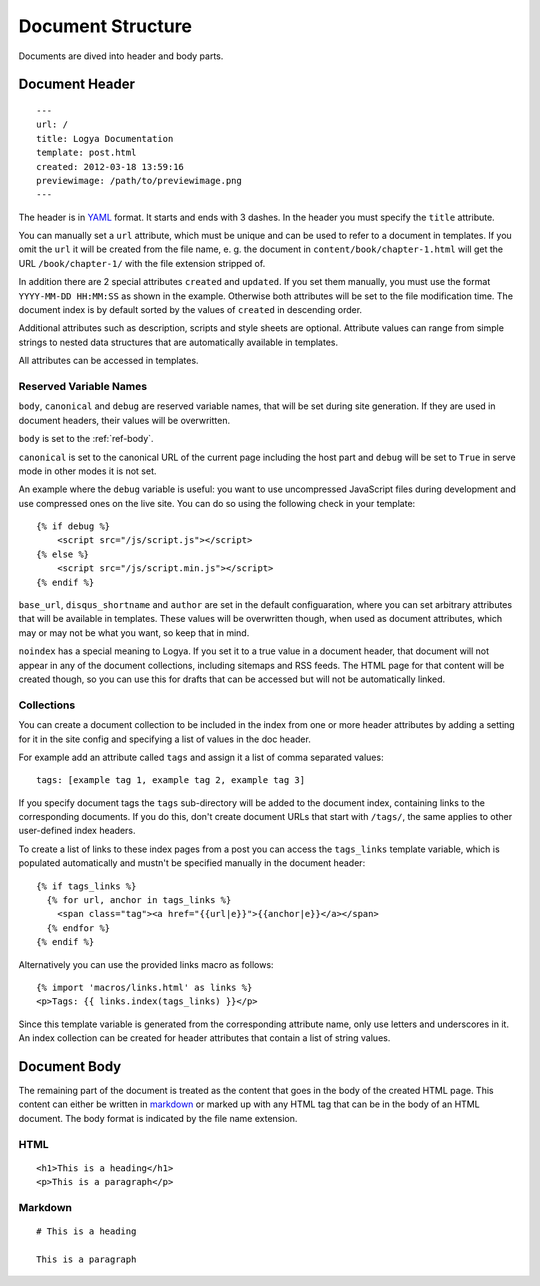 .. documentstructure:

Document Structure
==================

Documents are dived into header and body parts.

Document Header
~~~~~~~~~~~~~~~

::

    ---
    url: /
    title: Logya Documentation
    template: post.html
    created: 2012-03-18 13:59:16
    previewimage: /path/to/previewimage.png
    ---

The header is in `YAML <http://yaml.org/>`_ format. It starts and ends with 3 dashes. In the header you must specify the ``title`` attribute.

You can manually set a ``url`` attribute, which must be unique and can be used to refer to a document in templates. If you omit the ``url`` it will be created from the file name, e. g. the document in ``content/book/chapter-1.html`` will get the URL ``/book/chapter-1/`` with the file extension stripped of.

In addition there are 2 special attributes ``created`` and ``updated``. If you set them manually, you must use the format ``YYYY-MM-DD HH:MM:SS`` as shown in the example. Otherwise both attributes will be set to the file modification time. The document index is by default sorted by the values of ``created`` in descending order.

Additional attributes such as description, scripts and style sheets are optional. Attribute values can range from simple strings to nested data structures that are automatically available in templates.

All attributes can be accessed in templates.

Reserved Variable Names
^^^^^^^^^^^^^^^^^^^^^^^

``body``, ``canonical`` and ``debug`` are reserved variable names, that will be set during site generation. If they are used in document headers, their values will be overwritten.

``body`` is set to the :ref:`ref-body`.

``canonical`` is set to the canonical URL of the current page including the host part and ``debug`` will be set to ``True`` in serve mode in other modes it is not set.

An example where the ``debug`` variable is useful: you want to use uncompressed JavaScript files during development and use compressed ones on the live site. You can do so using the following check in your template:

::

    {% if debug %}
        <script src="/js/script.js"></script>
    {% else %}
        <script src="/js/script.min.js"></script>
    {% endif %}

``base_url``, ``disqus_shortname`` and ``author`` are set in the default configuaration, where you can set arbitrary attributes that will be available in templates. These values will be overwritten though, when used as document attributes, which may or may not be what you want, so keep that in mind.

``noindex`` has a special meaning to Logya. If you set it to a true value in a document header, that document will not appear in any of the document collections, including sitemaps and RSS feeds. The HTML page for that content will be created though, so you can use this for drafts that can be accessed but will not be automatically linked.

Collections
^^^^^^^^^^^

You can create a document collection to be included in the index from one or more header attributes by adding a setting for it in the site config and specifying a list of values in the doc header.

For example add an attribute called ``tags`` and assign it a list of comma separated values:

::

    tags: [example tag 1, example tag 2, example tag 3]

If you specify document tags the ``tags`` sub-directory will be added to the document index, containing links to the corresponding documents. If you do this, don't create document URLs that start with ``/tags/``, the same applies to other user-defined index headers.

To create a list of links to these index pages from a post you can access the ``tags_links`` template variable, which is populated automatically and mustn't be specified manually in the document header:

::

    {% if tags_links %}
      {% for url, anchor in tags_links %}
        <span class="tag"><a href="{{url|e}}">{{anchor|e}}</a></span>
      {% endfor %}
    {% endif %}

Alternatively you can use the provided links macro as follows:

::

    {% import 'macros/links.html' as links %}
    <p>Tags: {{ links.index(tags_links) }}</p>

Since this template variable is generated from the corresponding attribute name, only use letters and underscores in it. An index collection can be created for header attributes that contain a list of string values.

.. _ref-body:

Document Body
~~~~~~~~~~~~~

The remaining part of the document is treated as the content that goes in the body of the created HTML page. This content can either be written in `markdown <http://daringfireball.net/projects/markdown/>`_ or marked up with any HTML tag that can be in the body of an HTML document. The body format is indicated by the file name extension.

HTML
^^^^

::

    <h1>This is a heading</h1>
    <p>This is a paragraph</p>

Markdown
^^^^^^^^

::

    # This is a heading

    This is a paragraph